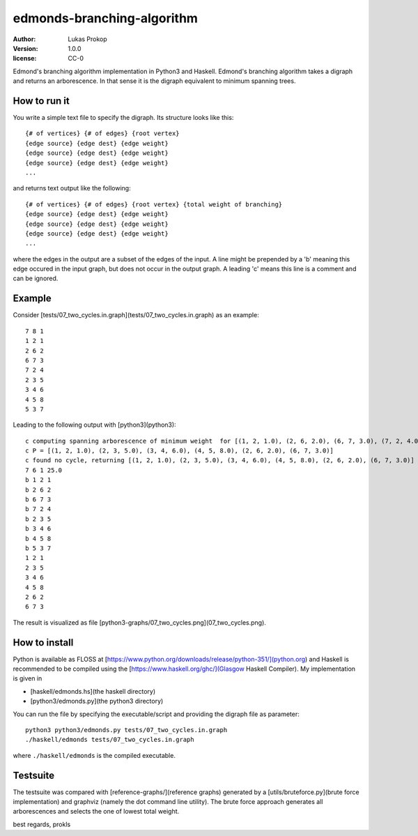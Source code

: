 edmonds-branching-algorithm
===========================

:author:      Lukas Prokop
:version:     1.0.0
:license:     CC-0

Edmond's branching algorithm implementation in Python3 and Haskell.
Edmond's branching algorithm takes a digraph and returns an arborescence. In that sense it is the digraph equivalent to minimum spanning trees.

How to run it
~~~~~~~~~~~~~

You write a simple text file to specify the digraph. Its structure looks like this::

    {# of vertices} {# of edges} {root vertex}
    {edge source} {edge dest} {edge weight}
    {edge source} {edge dest} {edge weight}
    {edge source} {edge dest} {edge weight}
    ...

and returns text output like the following::

    {# of vertices} {# of edges} {root vertex} {total weight of branching}
    {edge source} {edge dest} {edge weight}
    {edge source} {edge dest} {edge weight}
    {edge source} {edge dest} {edge weight}
    ...

where the edges in the output are a subset of the edges of the input.
A line might be prepended by a 'b' meaning this edge occured in the input graph, but does not occur in the output graph.
A leading 'c' means this line is a comment and can be ignored.

Example
~~~~~~~

Consider [tests/07_two_cycles.in.graph](tests/07_two_cycles.in.graph) as an example::

    7 8 1
    1 2 1
    2 6 2
    6 7 3
    7 2 4
    2 3 5
    3 4 6
    4 5 8
    5 3 7

Leading to the following output with [python3](python3)::

    c computing spanning arborescence of minimum weight  for [(1, 2, 1.0), (2, 6, 2.0), (6, 7, 3.0), (7, 2, 4.0), (2, 3, 5.0), (3, 4, 6.0), (4, 5, 8.0), (5, 3, 7.0)] with root=1
    c P = [(1, 2, 1.0), (2, 3, 5.0), (3, 4, 6.0), (4, 5, 8.0), (2, 6, 2.0), (6, 7, 3.0)]
    c found no cycle, returning [(1, 2, 1.0), (2, 3, 5.0), (3, 4, 6.0), (4, 5, 8.0), (2, 6, 2.0), (6, 7, 3.0)]
    7 6 1 25.0
    b 1 2 1
    b 2 6 2
    b 6 7 3
    b 7 2 4
    b 2 3 5
    b 3 4 6
    b 4 5 8
    b 5 3 7
    1 2 1
    2 3 5
    3 4 6
    4 5 8
    2 6 2
    6 7 3

The result is visualized as file [python3-graphs/07_two_cycles.png](07_two_cycles.png).

How to install
~~~~~~~~~~~~~~

Python is available as FLOSS at [https://www.python.org/downloads/release/python-351/](python.org) and Haskell is recommended to be compiled using the [https://www.haskell.org/ghc/](Glasgow Haskell Compiler). My implementation is given in

* [haskell/edmonds.hs](the haskell directory)
* [python3/edmonds.py](the python3 directory)

You can run the file by specifying the executable/script and providing the digraph file as parameter::

    python3 python3/edmonds.py tests/07_two_cycles.in.graph
    ./haskell/edmonds tests/07_two_cycles.in.graph

where ``./haskell/edmonds`` is the compiled executable.

Testsuite
~~~~~~~~~

The testsuite was compared with [reference-graphs/](reference graphs) generated by a [utils/bruteforce.py](brute force implementation) and graphviz (namely the dot command line utility). The brute force approach generates all arborescences and selects the one of lowest total weight.

best regards, prokls
